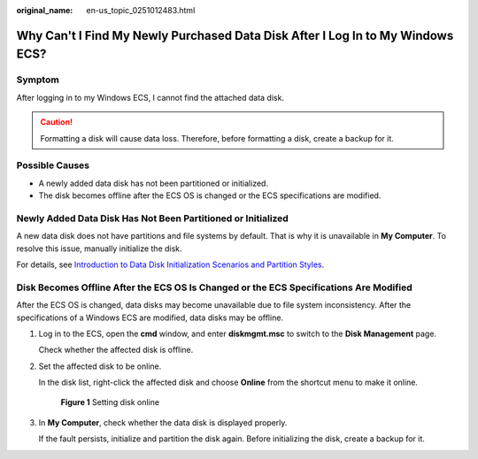 :original_name: en-us_topic_0251012483.html

.. _en-us_topic_0251012483:

Why Can't I Find My Newly Purchased Data Disk After I Log In to My Windows ECS?
===============================================================================

Symptom
-------

After logging in to my Windows ECS, I cannot find the attached data disk.

.. caution::

   Formatting a disk will cause data loss. Therefore, before formatting a disk, create a backup for it.

Possible Causes
---------------

-  A newly added data disk has not been partitioned or initialized.
-  The disk becomes offline after the ECS OS is changed or the ECS specifications are modified.

Newly Added Data Disk Has Not Been Partitioned or Initialized
-------------------------------------------------------------

A new data disk does not have partitions and file systems by default. That is why it is unavailable in **My Computer**. To resolve this issue, manually initialize the disk.

For details, see `Introduction to Data Disk Initialization Scenarios and Partition Styles <https://docs.otc.t-systems.com/elastic-volume-service/umn/getting_started/initialize_an_evs_data_disk/introduction_to_data_disk_initialization_scenarios_and_partition_styles.html>`__.

Disk Becomes Offline After the ECS OS Is Changed or the ECS Specifications Are Modified
---------------------------------------------------------------------------------------

After the ECS OS is changed, data disks may become unavailable due to file system inconsistency. After the specifications of a Windows ECS are modified, data disks may be offline.

#. Log in to the ECS, open the **cmd** window, and enter **diskmgmt.msc** to switch to the **Disk Management** page.

   Check whether the affected disk is offline.

#. Set the affected disk to be online.

   In the disk list, right-click the affected disk and choose **Online** from the shortcut menu to make it online.


   .. figure:: /_static/images/en-us_image_0251063932.png
      :alt: **Figure 1** Setting disk online

      **Figure 1** Setting disk online

#. In **My Computer**, check whether the data disk is displayed properly.

   If the fault persists, initialize and partition the disk again. Before initializing the disk, create a backup for it.
